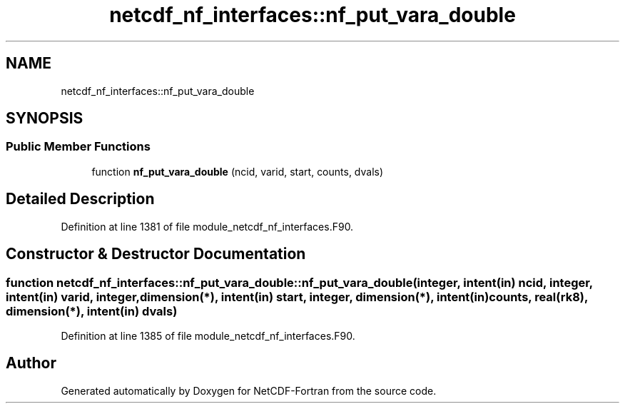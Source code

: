 .TH "netcdf_nf_interfaces::nf_put_vara_double" 3 "Wed Jan 17 2018" "Version 4.5.0-development" "NetCDF-Fortran" \" -*- nroff -*-
.ad l
.nh
.SH NAME
netcdf_nf_interfaces::nf_put_vara_double
.SH SYNOPSIS
.br
.PP
.SS "Public Member Functions"

.in +1c
.ti -1c
.RI "function \fBnf_put_vara_double\fP (ncid, varid, start, counts, dvals)"
.br
.in -1c
.SH "Detailed Description"
.PP 
Definition at line 1381 of file module_netcdf_nf_interfaces\&.F90\&.
.SH "Constructor & Destructor Documentation"
.PP 
.SS "function netcdf_nf_interfaces::nf_put_vara_double::nf_put_vara_double (integer, intent(in) ncid, integer, intent(in) varid, integer, dimension(*), intent(in) start, integer, dimension(*), intent(in) counts, real(rk8), dimension(*), intent(in) dvals)"

.PP
Definition at line 1385 of file module_netcdf_nf_interfaces\&.F90\&.

.SH "Author"
.PP 
Generated automatically by Doxygen for NetCDF-Fortran from the source code\&.
